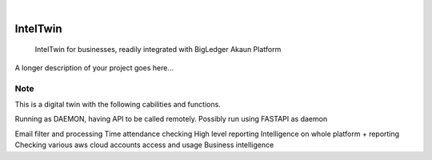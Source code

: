 .. These are examples of badges you might want to add to your README:
   please update the URLs accordingly

    .. image:: https://api.cirrus-ci.com/github/<USER>/IntelTwin.svg?branch=main
        :alt: Built Status
        :target: https://cirrus-ci.com/github/<USER>/IntelTwin
    .. image:: https://readthedocs.org/projects/IntelTwin/badge/?version=latest
        :alt: ReadTheDocs
        :target: https://IntelTwin.readthedocs.io/en/stable/
    .. image:: https://img.shields.io/coveralls/github/<USER>/IntelTwin/main.svg
        :alt: Coveralls
        :target: https://coveralls.io/r/<USER>/IntelTwin
    .. image:: https://img.shields.io/pypi/v/IntelTwin.svg
        :alt: PyPI-Server
        :target: https://pypi.org/project/IntelTwin/
    .. image:: https://img.shields.io/conda/vn/conda-forge/IntelTwin.svg
        :alt: Conda-Forge
        :target: https://anaconda.org/conda-forge/IntelTwin
    .. image:: https://pepy.tech/badge/IntelTwin/month
        :alt: Monthly Downloads
        :target: https://pepy.tech/project/IntelTwin
    .. image:: https://img.shields.io/twitter/url/http/shields.io.svg?style=social&label=Twitter
        :alt: Twitter
        :target: https://twitter.com/IntelTwin

.. image:: https://img.shields.io/badge/-PyScaffold-005CA0?logo=pyscaffold
    :alt: Project generated with PyScaffold
    :target: https://pyscaffold.org/

|

=========
IntelTwin
=========


    IntelTwin for businesses, readily integrated with BigLedger Akaun Platform


A longer description of your project goes here...


.. _pyscaffold-notes:

Note
====

This is a digital twin with the following cabilities and functions.

Running as DAEMON, having API to be called remotely.
Possibly run using FASTAPI as daemon

Email filter and processing 
Time attendance checking 
High level reporting 
Intelligence on whole platform + reporting 
Checking various aws cloud accounts access and usage 
Business intelligence



